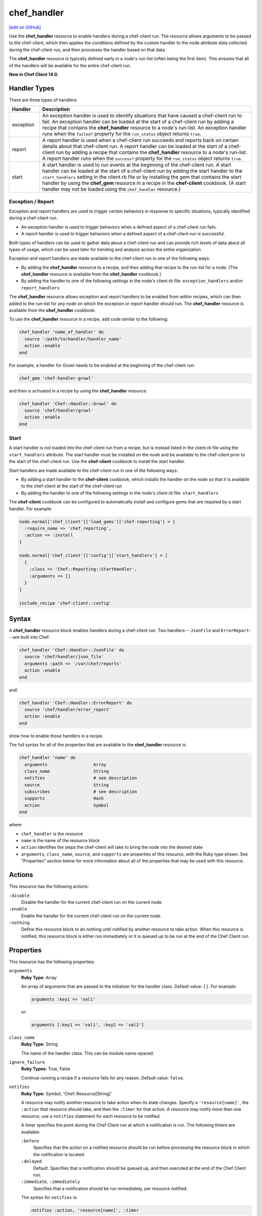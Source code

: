 =====================================================
chef_handler
=====================================================
`[edit on GitHub] <https://github.com/chef/chef-web-docs/blob/master/chef_master/source/resource_chef_handler.rst>`__

.. tag resource_chef_handler_summary

Use the **chef_handler** resource to enable handlers during a chef-client run. The resource allows arguments to be passed to the chef-client, which then applies the conditions defined by the custom handler to the node attribute data collected during the chef-client run, and then processes the handler based on that data.

The **chef_handler** resource is typically defined early in a node's run-list (often being the first item). This ensures that all of the handlers will be available for the entire chef-client run.

**New in Chef Client 14.0.**

.. end_tag

Handler Types
=====================================================
.. tag handler_types

There are three types of handlers:

.. list-table::
   :widths: 60 420
   :header-rows: 1

   * - Handler
     - Description
   * - exception
     - An exception handler is used to identify situations that have caused a chef-client run to fail. An exception handler can be loaded at the start of a chef-client run by adding a recipe that contains the **chef_handler** resource to a node's run-list. An exception handler runs when the ``failed?`` property for the ``run_status`` object returns ``true``.
   * - report
     - A report handler is used when a chef-client run succeeds and reports back on certain details about that chef-client run. A report handler can be loaded at the start of a chef-client run by adding a recipe that contains the **chef_handler** resource to a node's run-list. A report handler runs when the ``success?`` property for the ``run_status`` object returns ``true``.
   * - start
     - A start handler is used to run events at the beginning of the chef-client run. A start handler can be loaded at the start of a chef-client run by adding the start handler to the ``start_handlers`` setting in the client.rb file or by installing the gem that contains the start handler by using the **chef_gem** resource in a recipe in the **chef-client** cookbook. (A start handler may not be loaded using the ``chef_handler`` resource.)

.. end_tag

Exception / Report
-----------------------------------------------------
.. tag handler_type_exception_report

Exception and report handlers are used to trigger certain behaviors in response to specific situations, typically identified during a chef-client run.

* An exception handler is used to trigger behaviors when a defined aspect of a chef-client run fails.
* A report handler is used to trigger behaviors when a defined aspect of a chef-client run is successful.

Both types of handlers can be used to gather data about a chef-client run and can provide rich levels of data about all types of usage, which can be used later for trending and analysis across the entire organization.

Exception and report handlers are made available to the chef-client run in one of the following ways:

* By adding the **chef_handler** resource to a recipe, and then adding that recipe to the run-list for a node. (The **chef_handler** resource is available from the **chef_handler** cookbook.)
* By adding the handler to one of the following settings in the node's client.rb file: ``exception_handlers`` and/or ``report_handlers``

.. end_tag

.. tag handler_type_exception_report_run_from_recipe

The **chef_handler** resource allows exception and report handlers to be enabled from within recipes, which can then added to the run-list for any node on which the exception or report handler should run. The **chef_handler** resource is available from the **chef_handler** cookbook.

To use the **chef_handler** resource in a recipe, add code similar to the following:

.. code-block:: ruby

   chef_handler 'name_of_handler' do
     source '/path/to/handler/handler_name'
     action :enable
   end

For example, a handler for Growl needs to be enabled at the beginning of the chef-client run:

.. code-block:: ruby

   chef_gem 'chef-handler-growl'

and then is activated in a recipe by using the **chef_handler** resource:

.. code-block:: ruby

   chef_handler 'Chef::Handler::Growl' do
     source 'chef/handler/growl'
     action :enable
   end

.. end_tag

Start
-----------------------------------------------------
.. tag handler_type_start

A start handler is not loaded into the chef-client run from a recipe, but is instead listed in the client.rb file using the ``start_handlers`` attribute. The start handler must be installed on the node and be available to the chef-client prior to the start of the chef-client run. Use the **chef-client** cookbook to install the start handler.

Start handlers are made available to the chef-client run in one of the following ways:

* By adding a start handler to the **chef-client** cookbook, which installs the handler on the node so that it is available to the chef-client at the start of the chef-client run
* By adding the handler to one of the following settings in the node's client.rb file: ``start_handlers``

.. end_tag

.. tag handler_type_start_run_from_recipe

The **chef-client** cookbook can be configured to automatically install and configure gems that are required by a start handler. For example:

.. code-block:: ruby

   node.normal['chef_client']['load_gems']['chef-reporting'] = {
     :require_name => 'chef_reporting',
     :action => :install
   }

   node.normal['chef_client']['config']['start_handlers'] = [
     {
       :class => 'Chef::Reporting::StartHandler',
       :arguments => []
     }
   ]

   include_recipe 'chef-client::config'

.. end_tag

Syntax
=====================================================
A **chef_handler** resource block enables handlers during a chef-client run. Two handlers---``JsonFile`` and ``ErrorReport``---are built into Chef:

.. code-block:: ruby

   chef_handler 'Chef::Handler::JsonFile' do
     source 'chef/handler/json_file'
     arguments :path => '/var/chef/reports'
     action :enable
   end

and:

.. code-block:: ruby

   chef_handler 'Chef::Handler::ErrorReport' do
     source 'chef/handler/error_report'
     action :enable
   end

show how to enable those handlers in a recipe.

The full syntax for all of the properties that are available to the **chef_handler** resource is:

.. code-block:: ruby

   chef_handler 'name' do
     arguments                  Array
     class_name                 String
     notifies                   # see description
     source                     String
     subscribes                 # see description
     supports                   Hash
     action                     Symbol
   end

where

* ``chef_handler`` is the resource
* ``name`` is the name of the resource block
* ``action`` identifies the steps the chef-client will take to bring the node into the desired state
* ``arguments``, ``class_name``, ``source``, and ``supports`` are properties of this resource, with the Ruby type shown. See "Properties" section below for more information about all of the properties that may be used with this resource.

Actions
=====================================================
This resource has the following actions:

``:disable``
   Disable the handler for the current chef-client run on the current node.

``:enable``
   Enable the handler for the current chef-client run on the current node.

``:nothing``
   .. tag resources_common_actions_nothing

   Define this resource block to do nothing until notified by another resource to take action. When this resource is notified, this resource block is either run immediately or it is queued up to be run at the end of the Chef Client run.

   .. end_tag

Properties
=====================================================
This resource has the following properties:

``arguments``
   **Ruby Type:** Array

   An array of arguments that are passed to the initializer for the handler class. Default value: ``[]``. For example:

   .. code-block:: ruby

      arguments :key1 => 'val1'

   or:

   .. code-block:: ruby

      arguments [:key1 => 'val1', :key2 => 'val2']

``class_name``
   **Ruby Type:** String

   The name of the handler class. This can be module name-spaced.

``ignore_failure``
   **Ruby Types:** True, False

   Continue running a recipe if a resource fails for any reason. Default value: ``false``.

``notifies``
   **Ruby Type:** Symbol, 'Chef::Resource[String]'

   .. tag resources_common_notification_notifies

   A resource may notify another resource to take action when its state changes. Specify a ``'resource[name]'``, the ``:action`` that resource should take, and then the ``:timer`` for that action. A resource may notify more than one resource; use a ``notifies`` statement for each resource to be notified.

   .. end_tag

   .. tag resources_common_notification_timers

   A timer specifies the point during the Chef Client run at which a notification is run. The following timers are available:

   ``:before``
      Specifies that the action on a notified resource should be run before processing the resource block in which the notification is located.

   ``:delayed``
      Default. Specifies that a notification should be queued up, and then executed at the end of the Chef Client run.

   ``:immediate``, ``:immediately``
      Specifies that a notification should be run immediately, per resource notified.

   .. end_tag

   .. tag resources_common_notification_notifies_syntax

   The syntax for ``notifies`` is:

   .. code-block:: ruby

      notifies :action, 'resource[name]', :timer

   .. end_tag

``retries``
   **Ruby Type:** Integer

   The number of times to catch exceptions and retry the resource. Default value: ``0``.

``retry_delay``
   **Ruby Type:** Integer

   The retry delay (in seconds). Default value: ``2``.

``source``
   **Ruby Type:** String

   The full path to the handler file or the path to a gem (if the handler ships as part of a Ruby gem).

``subscribes``
   **Ruby Type:** Symbol, 'Chef::Resource[String]'

   .. tag resources_common_notification_subscribes

   A resource may listen to another resource, and then take action if the state of the resource being listened to changes. Specify a ``'resource[name]'``, the ``:action`` to be taken, and then the ``:timer`` for that action.

   Note that ``subscribes`` does not apply the specified action to the resource that it listens to - for example:

   .. code-block:: ruby

     file '/etc/nginx/ssl/example.crt' do
        mode '0600'
        owner 'root'
     end

     service 'nginx' do
        subscribes :reload, 'file[/etc/nginx/ssl/example.crt]', :immediately
     end

   In this case the ``subscribes`` property reloads the ``nginx`` service whenever its certificate file, located under ``/etc/nginx/ssl/example.crt``, is updated. ``subscribes`` does not make any changes to the certificate file itself, it merely listens for a change to the file, and executes the ``:reload`` action for its resource (in this example ``nginx``) when a change is detected.

   .. end_tag

   .. tag resources_common_notification_timers

   A timer specifies the point during the Chef Client run at which a notification is run. The following timers are available:

   ``:before``
      Specifies that the action on a notified resource should be run before processing the resource block in which the notification is located.

   ``:delayed``
      Default. Specifies that a notification should be queued up, and then executed at the end of the Chef Client run.

   ``:immediate``, ``:immediately``
      Specifies that a notification should be run immediately, per resource notified.

   .. end_tag

   .. tag resources_common_notification_subscribes_syntax

   The syntax for ``subscribes`` is:

   .. code-block:: ruby

      subscribes :action, 'resource[name]', :timer

   .. end_tag

``supports``

   .. warning:: This property has been deprecated, and will be removed in the future. Use the ``type`` property instead.

   **Ruby Type:** Hash

   The type of handler. Possible values: ``:exception``, ``:report``, or ``:start``. Default value: ``{ report: true, exception: true }``.

``type``

  **Ruby Type:** Hash

   The type of handler. Possible values: ``:exception``, ``:report``, or ``:start``. Default value: ``{ report: true, exception: true }``.



Custom Handlers
=====================================================
.. tag handler_custom

A custom handler can be created to support any situation. The easiest way to build a custom handler:

#. Download the **chef_handler** cookbook
#. Create a custom handler
#. Write a recipe using the **chef_handler** resource
#. Add that recipe to a node's run-list, often as the first recipe in that run-list

.. end_tag

Syntax
-----------------------------------------------------
.. tag handler_custom_syntax

The syntax for a handler can vary, depending on what the the situations the handler is being asked to track, the type of handler being used, and so on. All custom exception and report handlers are defined using Ruby and must be a subclass of the ``Chef::Handler`` class.

.. code-block:: ruby

   require 'chef/log'

   module ModuleName
     class HandlerName < Chef::Handler
       def report
         # Ruby code goes here
       end
     end
   end

where:

* ``require`` ensures that the logging functionality of the chef-client is available to the handler
* ``ModuleName`` is the name of the module as it exists within the ``Chef`` library
* ``HandlerName`` is the name of the handler as it is used in a recipe
* ``report`` is an interface that is used to define the custom handler

For example, the following shows a custom handler that sends an email that contains the exception data when a chef-client run fails:

.. code-block:: ruby

   require 'net/smtp'

   module OrgName
     class SendEmail < Chef::Handler
       def report
         if run_status.failed? then
           message  = "From: sender_name <sender@example.com>\n"
           message << "To: recipient_address <recipient@example.com>\n"
           message << "Subject: chef-client Run Failed\n"
           message << "Date: #{Time.now.rfc2822}\n\n"
           message << "Chef run failed on #{node.name}\n"
           message << "#{run_status.formatted_exception}\n"
           message << Array(backtrace).join('\n')
           Net::SMTP.start('your.smtp.server', 25) do |smtp|
             smtp.send_message message, 'sender@example', 'recipient@example'
           end
         end
       end
     end
   end

and then is used in a recipe like:

.. code-block:: ruby

   send_email 'blah' do
     # recipe code
   end

.. end_tag

report Interface
-----------------------------------------------------
.. tag handler_custom_interface_report

The ``report`` interface is used to define how a handler will behave and is a required part of any custom handler. The syntax for the ``report`` interface is as follows:

.. code-block:: ruby

   def report
     # Ruby code
   end

The Ruby code used to define a custom handler will vary significantly from handler to handler. The chef-client includes two default handlers: ``error_report`` and ``json_file``. Their use of the ``report`` interface is shown below.

The `error_report <https://github.com/chef/chef/blob/master/lib/chef/handler/error_report.rb>`_ handler:

.. code-block:: ruby

   require 'chef/handler'
   require 'chef/resource/directory'

   class Chef
     class Handler
       class ErrorReport < ::Chef::Handler
         def report
           Chef::FileCache.store('failed-run-data.json', Chef::JSONCompat.to_json_pretty(data), 0640)
           Chef::Log.fatal("Saving node information to #{Chef::FileCache.load('failed-run-data.json', false)}")
         end
       end
    end
   end

The `json_file <https://github.com/chef/chef/blob/master/lib/chef/handler/json_file.rb>`_ handler:

.. code-block:: ruby

   require 'chef/handler'
   require 'chef/resource/directory'

   class Chef
     class Handler
       class JsonFile < ::Chef::Handler
         attr_reader :config
         def initialize(config={})
           @config = config
           @config[:path] ||= '/var/chef/reports'
           @config
         end
         def report
           if exception
             Chef::Log.error('Creating JSON exception report')
           else
             Chef::Log.info('Creating JSON run report')
           end
           build_report_dir
           savetime = Time.now.strftime('%Y%m%d%H%M%S')
           File.open(File.join(config[:path], 'chef-run-report-#{savetime}.json'), 'w') do |file|
             run_data = data
             run_data[:start_time] = run_data[:start_time].to_s
             run_data[:end_time] = run_data[:end_time].to_s
             file.puts Chef::JSONCompat.to_json_pretty(run_data)
           end
         end
         def build_report_dir
           unless File.exist?(config[:path])
             FileUtils.mkdir_p(config[:path])
             File.chmod(00700, config[:path])
           end
         end
       end
     end
   end

.. end_tag

Optional Interfaces
-----------------------------------------------------
The following interfaces may be used in a handler in the same way as the ``report`` interface to override the default handler behavior in the chef-client. That said, the following interfaces are not typically used in a handler and, for the most part, are completely unnecessary for a handler to work properly and/or as desired.

data
+++++++++++++++++++++++++++++++++++++++++++++++++++++
.. tag handler_custom_interface_data

The ``data`` method is used to return the Hash representation of the ``run_status`` object. For example:

.. code-block:: ruby

   def data
     @run_status.to_hash
   end

.. end_tag

run_report_safely
+++++++++++++++++++++++++++++++++++++++++++++++++++++
.. tag handler_custom_interface_run_report_safely

The ``run_report_safely`` method is used to run the report handler, rescuing and logging errors that may arise as the handler runs and ensuring that all handlers get a chance to run during the chef-client run (even if some handlers fail during that run). In general, this method should never be used as an interface in a custom handler unless this default behavior simply must be overridden.

.. code-block:: ruby

   def run_report_safely(run_status)
     run_report_unsafe(run_status)
   rescue Exception => e
     Chef::Log.error('Report handler #{self.class.name} raised #{e.inspect}')
     Array(e.backtrace).each { |line| Chef::Log.error(line) }
   ensure
     @run_status = nil
   end

.. end_tag

run_report_unsafe
+++++++++++++++++++++++++++++++++++++++++++++++++++++
.. tag handler_custom_interface_run_report_unsafe

The ``run_report_unsafe`` method is used to run the report handler without any error handling. This method should never be used directly in any handler, except during testing of that handler. For example:

.. code-block:: ruby

   def run_report_unsafe(run_status)
     @run_status = run_status
     report
   end

.. end_tag

run_status Object
-----------------------------------------------------
.. tag handler_custom_object_run_status

The ``run_status`` object is initialized by the chef-client before the ``report`` interface is run for any handler. The ``run_status`` object keeps track of the status of the chef-client run and will contain some (or all) of the following properties:

.. list-table::
   :widths: 200 300
   :header-rows: 1

   * - Property
     - Description
   * - ``all_resources``
     - A list of all resources that are included in the ``resource_collection`` property for the current chef-client run.
   * - ``backtrace``
     - A backtrace associated with the uncaught exception data that caused a chef-client run to fail, if present; ``nil`` for a successful chef-client run.
   * - ``elapsed_time``
     - The amount of time between the start (``start_time``) and end (``end_time``) of a chef-client run.
   * - ``end_time``
     - The time at which a chef-client run ended.
   * - ``exception``
     - The uncaught exception data which caused a chef-client run to fail; ``nil`` for a successful chef-client run.
   * - ``failed?``
     - Show that a chef-client run has failed when uncaught exceptions were raised during a chef-client run. An exception handler runs when the ``failed?`` indicator is ``true``.
   * - ``node``
     - The node on which the chef-client run occurred.
   * - ``run_context``
     - An instance of the ``Chef::RunContext`` object; used by the chef-client to track the context of the run; provides access to the ``cookbook_collection``, ``resource_collection``, and ``definitions`` properties.
   * - ``start_time``
     - The time at which a chef-client run started.
   * - ``success?``
     - Show that a chef-client run succeeded when uncaught exceptions were not raised during a chef-client run. A report handler runs when the ``success?`` indicator is ``true``.
   * - ``updated_resources``
     - A list of resources that were marked as updated as a result of the chef-client run.

.. note:: These properties are not always available. For example, a start handler runs at the beginning of the chef-client run, which means that properties like ``end_time`` and ``elapsed_time`` are still unknown and will be unavailable to the ``run_status`` object.

.. end_tag

Examples
=====================================================
The following examples demonstrate various approaches for using resources in recipes. If you want to see examples of how Chef uses resources in recipes, take a closer look at the cookbooks that Chef authors and maintains: https://github.com/chef-cookbooks.

**Enable the CloudkickHandler handler**

.. tag resource_chef_handler_enable_cloudkickhandler

The following example shows how to enable the ``CloudkickHandler`` handler, which adds it to the default handler path and passes the ``oauth`` key/secret to the handler's initializer:

.. code-block:: ruby

   chef_handler "CloudkickHandler" do
     source "#{node['chef_handler']['handler_path']}/cloudkick_handler.rb"
     arguments [node['cloudkick']['oauth_key'], node['cloudkick']['oauth_secret']]
     action :enable
   end

.. end_tag

**Enable handlers during the compile phase**

.. tag resource_chef_handler_enable_during_compile

.. To enable a handler during the compile phase:

.. code-block:: ruby

   chef_handler "Chef::Handler::JsonFile" do
     source "chef/handler/json_file"
     arguments :path => '/var/chef/reports'
     action :nothing
   end.run_action(:enable)

.. end_tag

**Handle only exceptions**

.. tag resource_chef_handler_exceptions_only

.. To handle exceptions only:

.. code-block:: ruby

   chef_handler "Chef::Handler::JsonFile" do
     source "chef/handler/json_file"
     arguments :path => '/var/chef/reports'
     supports :exception => true
     action :enable
   end

.. end_tag

**Cookbook Versions (a custom handler)**

.. tag handler_custom_example_cookbook_versions

Community member ``juliandunn`` created a custom `report handler that logs all of the cookbooks and cookbook versions <https://github.com/juliandunn/cookbook_versions_handler>`_ that were used during the chef-client run, and then reports after the run is complete. This handler requires the **chef_handler** resource (which is available from the **chef_handler** cookbook).

.. end_tag

cookbook_versions.rb:

.. tag handler_custom_example_cookbook_versions_handler

The following custom handler defines how cookbooks and cookbook versions that are used during the chef-client run will be compiled into a report using the ``Chef::Log`` class in the chef-client:

.. code-block:: ruby

   require 'chef/log'

   module Opscode
     class CookbookVersionsHandler < Chef::Handler

       def report
         cookbooks = run_context.cookbook_collection
         Chef::Log.info('Cookbooks and versions run: #{cookbooks.keys.map {|x| cookbooks[x].name.to_s + ' ' + cookbooks[x].version} }')
       end
     end
   end

.. end_tag

default.rb:

.. tag handler_custom_example_cookbook_versions_recipe

The following recipe is added to the run-list for every node on which a list of cookbooks and versions will be generated as report output after every chef-client run.

.. code-block:: ruby

   include_recipe 'chef_handler'

   cookbook_file "#{node['chef_handler']['handler_path']}/cookbook_versions.rb" do
     source 'cookbook_versions.rb'
     owner 'root'
     group 'root'
     mode '0755'
     action :create
   end

   chef_handler 'Opscode::CookbookVersionsHandler' do
     source "#{node['chef_handler']['handler_path']}/cookbook_versions.rb"
     supports :report => true
     action :enable
   end

This recipe will generate report output similar to the following:

.. code-block:: ruby

   [2013-11-26T03:11:06+00:00] INFO: Chef Run complete in 0.300029878 seconds
   [2013-11-26T03:11:06+00:00] INFO: Running report handlers
   [2013-11-26T03:11:06+00:00] INFO: Cookbooks and versions run: ["chef_handler 1.1.4", "cookbook_versions_handler 1.0.0"]
   [2013-11-26T03:11:06+00:00] INFO: Report handlers complete

.. end_tag

**JsonFile Handler**

.. tag handler_custom_example_json_file

The `json_file <https://github.com/chef/chef/blob/master/lib/chef/handler/json_file.rb>`_ handler is available from the **chef_handler** cookbook and can be used with exceptions and reports. It serializes run status data to a JSON file. This handler may be enabled in one of the following ways.

By adding the following lines of Ruby code to either the client.rb file or the solo.rb file, depending on how the chef-client is being run:

.. code-block:: ruby

   require 'chef/handler/json_file'
   report_handlers << Chef::Handler::JsonFile.new(:path => '/var/chef/reports')
   exception_handlers << Chef::Handler::JsonFile.new(:path => '/var/chef/reports')

By using the **chef_handler** resource in a recipe, similar to the following:

.. code-block:: ruby

   chef_handler 'Chef::Handler::JsonFile' do
     source 'chef/handler/json_file'
     arguments :path => '/var/chef/reports'
     action :enable
   end

After it has run, the run status data can be loaded and inspected via Interactive Ruby (IRb):

.. code-block:: ruby

   irb(main):002:0> require 'json' => true
   irb(main):003:0> require 'chef' => true
   irb(main):004:0> r = JSON.parse(IO.read('/var/chef/reports/chef-run-report-20110322060731.json')) => ... output truncated
   irb(main):005:0> r.keys => ['end_time', 'node', 'updated_resources', 'exception', 'all_resources', 'success', 'elapsed_time', 'start_time', 'backtrace']
   irb(main):006:0> r['elapsed_time'] => 0.00246

.. end_tag

**Register the JsonFile handler**

.. tag resource_chef_handler_register

.. To register the ``Chef::Handler::JsonFile`` handler:

.. code-block:: ruby

   chef_handler "Chef::Handler::JsonFile" do
     source "chef/handler/json_file"
     arguments :path => '/var/chef/reports'
     action :enable
   end

.. end_tag

**ErrorReport Handler**

.. tag handler_custom_example_error_report

The `error_report <https://github.com/chef/chef/blob/master/lib/chef/handler/error_report.rb>`_ handler is built into the chef-client and can be used for both exceptions and reports. It serializes error report data to a JSON file. This handler may be enabled in one of the following ways.

By adding the following lines of Ruby code to either the client.rb file or the solo.rb file, depending on how the chef-client is being run:

.. code-block:: ruby

   require 'chef/handler/error_report'
   report_handlers << Chef::Handler::ErrorReport.new()
   exception_handlers << Chef::Handler::ErrorReport.new()

By using the `chef_handler </resource_chef_handler.html>`__ resource in a recipe, similar to the following:

.. code-block:: ruby

   chef_handler 'Chef::Handler::ErrorReport' do
     source 'chef/handler/error_report'
     action :enable
   end

.. end_tag
